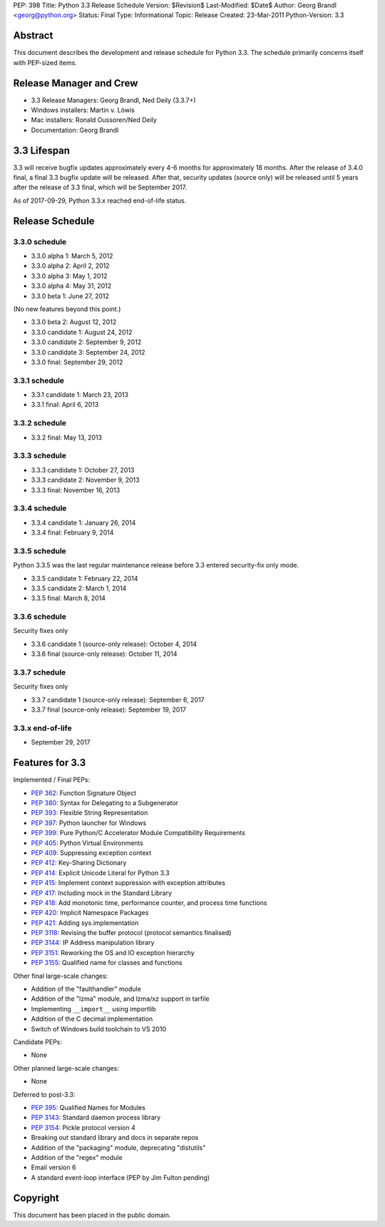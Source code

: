 PEP: 398
Title: Python 3.3 Release Schedule
Version: $Revision$
Last-Modified: $Date$
Author: Georg Brandl <georg@python.org>
Status: Final
Type: Informational
Topic: Release
Created: 23-Mar-2011
Python-Version: 3.3


Abstract
========

This document describes the development and release schedule for
Python 3.3.  The schedule primarily concerns itself with PEP-sized
items.

.. Small features may be added up to and including the first beta
   release.  Bugs may be fixed until the final release, which is planned
   for September 2012.


Release Manager and Crew
========================

- 3.3 Release Managers: Georg Brandl, Ned Deily (3.3.7+)
- Windows installers: Martin v. Löwis
- Mac installers: Ronald Oussoren/Ned Deily
- Documentation: Georg Brandl


3.3 Lifespan
============

3.3 will receive bugfix updates approximately every 4-6 months for
approximately 18 months.  After the release of 3.4.0 final, a final
3.3 bugfix update will be released.  After that, security updates
(source only) will be released until 5 years after the release of 3.3
final, which will be September 2017.

As of 2017-09-29, Python 3.3.x reached end-of-life status.


Release Schedule
================

3.3.0 schedule
--------------

- 3.3.0 alpha 1: March 5, 2012
- 3.3.0 alpha 2: April 2, 2012
- 3.3.0 alpha 3: May 1, 2012
- 3.3.0 alpha 4: May 31, 2012
- 3.3.0 beta 1: June 27, 2012

(No new features beyond this point.)

- 3.3.0 beta 2: August 12, 2012
- 3.3.0 candidate 1: August 24, 2012
- 3.3.0 candidate 2: September 9, 2012
- 3.3.0 candidate 3: September 24, 2012
- 3.3.0 final: September 29, 2012

.. don't forget to update final date above as well

.. Every release day listed here is the prospective day of tagging the release;
   the actual availability of the release for download on python.org depends
   on the schedules of the crew.

3.3.1 schedule
--------------

- 3.3.1 candidate 1: March 23, 2013
- 3.3.1 final: April 6, 2013

3.3.2 schedule
--------------

- 3.3.2 final: May 13, 2013

3.3.3 schedule
--------------

- 3.3.3 candidate 1: October 27, 2013
- 3.3.3 candidate 2: November 9, 2013
- 3.3.3 final: November 16, 2013

3.3.4 schedule
--------------

- 3.3.4 candidate 1: January 26, 2014
- 3.3.4 final: February 9, 2014

3.3.5 schedule
--------------

Python 3.3.5 was the last regular maintenance release before 3.3 entered
security-fix only mode.

- 3.3.5 candidate 1: February 22, 2014
- 3.3.5 candidate 2: March 1, 2014
- 3.3.5 final: March 8, 2014

3.3.6 schedule
--------------

Security fixes only

- 3.3.6 candidate 1 (source-only release): October 4, 2014
- 3.3.6 final (source-only release): October 11, 2014

3.3.7 schedule
--------------

Security fixes only

- 3.3.7 candidate 1 (source-only release): September 6, 2017
- 3.3.7 final (source-only release): September 19, 2017

3.3.x end-of-life
-----------------

- September 29, 2017

Features for 3.3
================

Implemented / Final PEPs:

* :pep:`362`: Function Signature Object
* :pep:`380`: Syntax for Delegating to a Subgenerator
* :pep:`393`: Flexible String Representation
* :pep:`397`: Python launcher for Windows
* :pep:`399`: Pure Python/C Accelerator Module Compatibility Requirements
* :pep:`405`: Python Virtual Environments
* :pep:`409`: Suppressing exception context
* :pep:`412`: Key-Sharing Dictionary
* :pep:`414`: Explicit Unicode Literal for Python 3.3
* :pep:`415`: Implement context suppression with exception attributes
* :pep:`417`: Including mock in the Standard Library
* :pep:`418`: Add monotonic time, performance counter, and process time functions
* :pep:`420`: Implicit Namespace Packages
* :pep:`421`: Adding sys.implementation
* :pep:`3118`: Revising the buffer protocol (protocol semantics finalised)
* :pep:`3144`: IP Address manipulation library
* :pep:`3151`: Reworking the OS and IO exception hierarchy
* :pep:`3155`: Qualified name for classes and functions

Other final large-scale changes:

* Addition of the "faulthandler" module
* Addition of the "lzma" module, and lzma/xz support in tarfile
* Implementing ``__import__`` using importlib
* Addition of the C decimal implementation
* Switch of Windows build toolchain to VS 2010

Candidate PEPs:

* None

.. (Note that these are not accepted yet and even if they are, they might
   not be finished in time for Python 3.3.)

Other planned large-scale changes:

* None

Deferred to post-3.3:

* :pep:`395`: Qualified Names for Modules
* :pep:`3143`: Standard daemon process library
* :pep:`3154`: Pickle protocol version 4
* Breaking out standard library and docs in separate repos
* Addition of the "packaging" module, deprecating "distutils"
* Addition of the "regex" module
* Email version 6
* A standard event-loop interface (PEP by Jim Fulton pending)

Copyright
=========

This document has been placed in the public domain.
